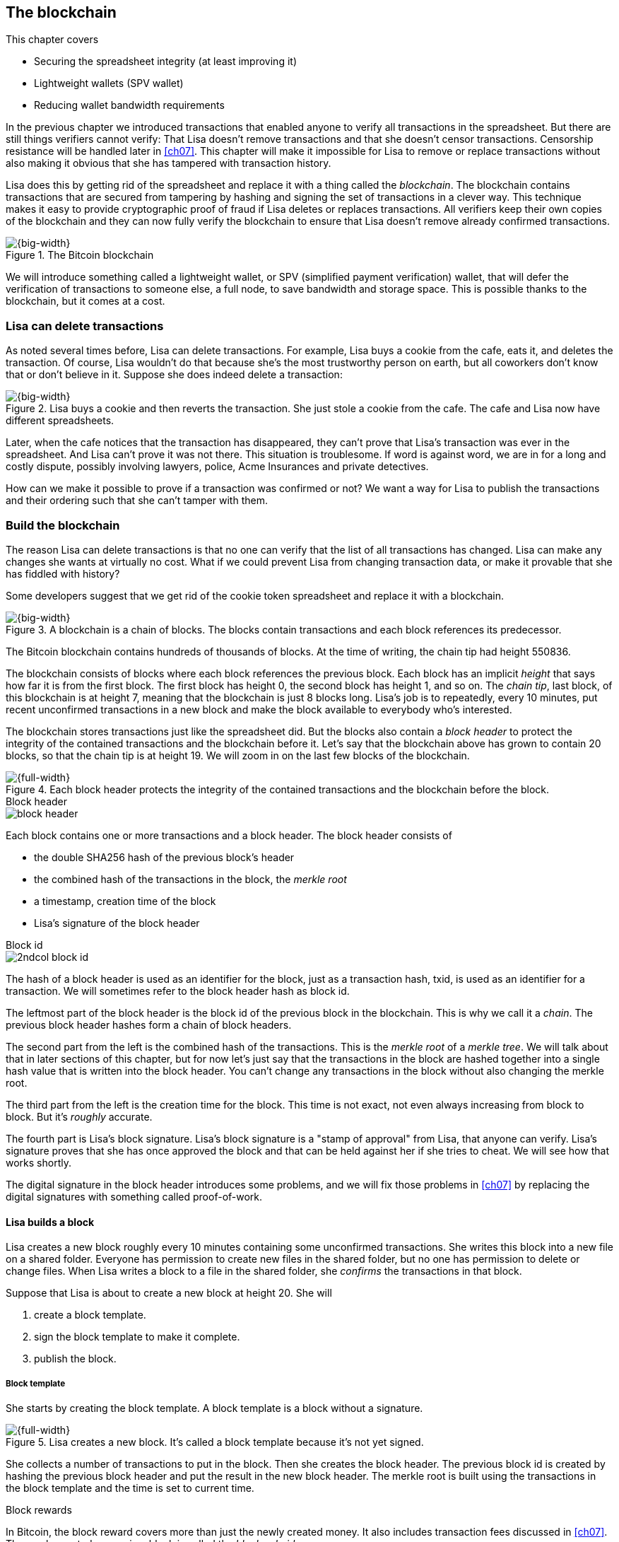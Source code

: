 [[ch06]]
== The blockchain
:imagedir: {baseimagedir}/ch06

This chapter covers

* Securing the spreadsheet integrity (at least improving it)
* Lightweight wallets (SPV wallet)
* Reducing wallet bandwidth requirements

In the previous chapter we introduced transactions that enabled anyone
to verify all transactions in the spreadsheet. But there are still
things verifiers cannot verify: That Lisa doesn't remove transactions
and that she doesn't censor transactions. Censorship resistance will
be handled later in <<ch07>>. This chapter will make it impossible
for Lisa to remove or replace transactions without also making it
obvious that she has tampered with transaction history.

Lisa does this by getting rid of the spreadsheet and replace it with a
thing called the _blockchain_. The blockchain contains transactions
that are secured from tampering by hashing and signing the set of
transactions in a clever way. This technique makes it easy to provide
cryptographic proof of fraud if Lisa deletes or replaces
transactions. All verifiers keep their own copies of the blockchain
and they can now fully verify the blockchain to ensure that Lisa
doesn't remove already confirmed transactions.

.The Bitcoin blockchain
image::{imagedir}/visual-toc-blockchain.svg[{big-width}]

We will introduce something called a lightweight wallet, or SPV
(simplified payment verification) wallet, that will defer the
verification of transactions to someone else, a full node, to save
bandwidth and storage space. This is possible thanks to the
blockchain, but it comes at a cost.

=== Lisa can delete transactions

As noted several times before, Lisa can delete transactions. For
example, Lisa buys a cookie from the cafe, eats it, and deletes the
transaction. Of course, Lisa wouldn't do that because she's the most
trustworthy person on earth, but all coworkers don't know that or
don't believe in it. Suppose she does indeed delete a transaction:

.Lisa buys a cookie and then reverts the transaction. She just stole a cookie from the cafe. The cafe and Lisa now have different spreadsheets.
image::{imagedir}/deleted-tx.svg[{big-width}]

Later, when the cafe notices that the transaction has disappeared,
they can't prove that Lisa's transaction was ever in the
spreadsheet. And Lisa can't prove it was not there. This situation is
troublesome. If word is against word, we are in for a long and costly
dispute, possibly involving lawyers, police, Acme Insurances and
private detectives.

How can we make it possible to prove if a transaction was confirmed or
not? We want a way for Lisa to publish the transactions and their
ordering such that she can't tamper with them.

=== Build the blockchain

The reason Lisa can delete transactions is that no one can verify that
the list of all transactions has changed. Lisa can make any changes
she wants at virtually no cost. What if we could prevent Lisa from
changing transaction data, or make it provable that she has fiddled
with history?

Some developers suggest that we get rid of the cookie token
spreadsheet and replace it with a blockchain.

.A blockchain is a chain of blocks. The blocks contain transactions and each block references its predecessor.
image::{imagedir}/blockchain-overview.svg[{big-width}]

[.inbitcoin]
****
[.movingtarget]

The Bitcoin blockchain contains hundreds of thousands of blocks. At
the time of writing, the chain tip had height 550836.
****

The blockchain consists of blocks where each block references the
previous block. Each block has an implicit _height_ that says how far
it is from the first block. The first block has height 0, the second
block has height 1, and so on. The _chain tip_, last block, of this
blockchain is at height 7, meaning that the blockchain is just 8
blocks long. Lisa's job is to repeatedly, every 10 minutes, put recent
unconfirmed transactions in a new block and make the block available
to everybody who's interested.

The blockchain stores transactions just like the spreadsheet did. But
the blocks also contain a _block header_ to protect the integrity of
the contained transactions and the blockchain before it. Let's say
that the blockchain above has grown to contain 20 blocks, so that the
chain tip is at height 19. We will zoom in on the last few blocks of
the blockchain.

.Each block header protects the integrity of the contained transactions and the blockchain before the block.
image::{imagedir}/blockchain.svg[{full-width}]

.Block header
****
image::{imagedir}/block-header.svg[]
****

Each block contains one or more transactions and a block header. The
block header consists of

* the double SHA256 hash of the previous block's header
* the combined hash of the transactions in the block, the _merkle root_
* a timestamp, creation time of the block
* Lisa's signature of the block header

.Block id
****
image::{imagedir}/2ndcol-block-id.svg[]
****

The hash of a block header is used as an identifier for the block, just as
a transaction hash, txid, is used as an identifier for a
transaction. We will sometimes refer to the block header hash as
block id.

The leftmost part of the block header is the block id of the previous
block in the blockchain. This is why we call it a _chain_. The
previous block header hashes form a chain of block headers.

The second part from the left is the combined hash of the
transactions. This is the _merkle root_ of a _merkle tree_. We will
talk about that in later sections of this chapter, but for now let's
just say that the transactions in the block are hashed together into a
single hash value that is written into the block header. You can't
change any transactions in the block without also changing the merkle
root.

The third part from the left is the creation time for the block. This
time is not exact, not even always increasing from block to block. But
it's _roughly_ accurate.

The fourth part is Lisa's block signature. Lisa's block signature is a
"stamp of approval" from Lisa, that anyone can verify. Lisa's
signature proves that she has once approved the block and that can be
held against her if she tries to cheat. We will see how that works
shortly.

The digital signature in the block header introduces some problems,
and we will fix those problems in <<ch07>> by replacing the digital
signatures with something called proof-of-work.

==== Lisa builds a block

Lisa creates a new block roughly every 10 minutes containing some
unconfirmed transactions. She writes this block into a new file on a
shared folder. Everyone has permission to create new files in the
shared folder, but no one has permission to delete or change
files. When Lisa writes a block to a file in the shared folder, she
_confirms_ the transactions in that block.

Suppose that Lisa is about to create a new block at height 20. She will

1. create a block template.
2. sign the block template to make it complete.
3. publish the block.

===== Block template

She starts by creating the block template. A block template is a block
without a signature.

.Lisa creates a new block. It's called a block template because it's not yet signed.
image::{imagedir}/block-template.svg[{full-width}]

She collects a number of transactions to put in the block. Then she
creates the block header. The previous block id is created by hashing
the previous block header and put the result in the new block
header. The merkle root is built using the transactions in the block
template and the time is set to current time.

[.inbitcoin]
.Block rewards
****
In Bitcoin, the block reward covers more than just the newly created
money. It also includes transaction fees discussed in <<ch07>>. The
newly created money in a block is called the _block subsidy_.
****

The first transaction in her block is a coinbase transaction. The
coinbase transactions of the blocks create 50 cookie tokens per block
instead of 7,200 cookie tokens as was the case in <<ch05>>. The idea
is that Lisa produces a new block every 10 minutes, which means that
the rewards of 7,200 CT per day are spread out over 144 blocks, since
there are 144 block in 24 hours, and 7200/144=50. We will talk more
about block rewards and the coinbase in <<ch07>>.

===== Sign the block

Before Lisa is finished with the block she must sign it using a
private key known only to Lisa.

.Lisa signs a block with her block signing private key. The public key is well known among the coworkers.
image::{imagedir}/lisa-signs-block.svg[{half-width}]

[.inbitcoin]
.Proof of work
****
Bitcoin blocks are not signed this way. They are "signed" with
proof-of-work described in <<ch07>>.
****

Lisa uses her private block-signing key to sign the block header. This
digital signature commits to

* the previous block id, which means that she commits to the whole
  blockchain before this new block.
* the merkle root, which means that she commits to all transaction in
  this new block.
* the timestamp

If anything in the blockchain before the new block or in the
transactions in this block changes, the block header contents will
have to change too, and consequently the signature will become
invalid.

****
image::{imagedir}/2ndcol-lisas-block-public-key.svg[]
****

The corresponding public key must be made publicly available to all
verifiers. It can be published on the company's intranet and on a
bulletin board at the main entrance. The signature is required because
only Lisa should be able to add blocks to the blockchain (for
now). For example, John, can create a block and write it to the shared
folder. But he will not be able to sign it correctly, because he
doesn't have Lisa's private key, so no one will accept John's block.

Using private keys to sign blocks is not always a good idea for two
reasons:

1. Lisa's private key can be stolen. If this happens the thief can
create valid blocks and write them to the shared folder. Then Lisa
will be blamed for all fraud the key thief does.

2. The sources containing Lisa's public key, for example the bulletin board
or the intranet, may be compromised and the public keys replaced by
the bad guy's public key. If this happens some verifiers will be
tricked into accepting blocks signed by another key than Lisa's block
signing key. The bad guy can fool some portion of the verifiers. A
coworker shouldn't trust just the note on the bulletin board, because
it is easy for someone to replace the note with another false
public key. Coworkers need to get the public key from different
sources, like the bulletin board, the intranet and ask fellow workers. A
single source is too easily manipulated by bad guys.

We will change the way we sign blocks in <<ch07>> from digital
signatures to proof-of-work.

===== Publish the block

When the block is signed, Lisa needs to make this block available to
verifiers. She uses the shared folder for that. She creates a new file
`block_20.dat` to save her new block in.

[.inbitcoin]
.Shared folder? Really?
****
Bitcoin does not use a shared folder. The shared folder is a
placeholder for Bitcoin's peer to peer network that we will learn
about in <<ch08>>.
****

.Lisa has signed her new block and saves it into a new file in the shared folder.
image::{imagedir}/block-files.svg[{big-width}]

The block is now published. Anyone who's interested can read this
block from the shared folder. Remember that no one can delete or alter
this file due to restrictive permissions on the shared folder. Not
even Lisa can change it. There is, however, a system administrator who
has full permission to do anything with the shared folder. We'll get
rid of him in <<ch08>> when we introduce the peer-to-peer network..

[[transaction-selection]]
===== Transaction selection

When Lisa builds her block, she picks _some_ transactions to include
in her block. She could select anything from zero transactions to all
unconfirmed transactions. The order of the transactions is not
important, as long as all transactions spend outputs already present
in the blockchain or in the block being built. For example, this
block is perfectly fine:

.Transactions must be ordered in "spending" order, otherwise there are no restrictions
image::{imagedir}/transaction-selection.svg[{half-width}]

All transactions in this block spend transactions already in the
blockchain, meaning they all reference transactions to the left of
themselves. However, the following block is invalid:

.Invalid block because a transaction spends an output that "doesn't yet exist"
image::{imagedir}/transaction-selection-invalid.svg[{half-width}]

It is invalid because a transaction spends a transaction that's placed
_after_, to the right of, the spending transaction.

==== How does this protect us from deletes?

Suppose that Lisa wants to eat a cookie without paying for it. She
creates a transaction and puts it in the block she's currently working
on, block height 21. She creates the block header, signs it and writes the block to a new file, `block_21.dat`, on the shared folder.

.Lisa creates a block containing her payment for a cookie.
image::{imagedir}/lisa-tries-to-fool-cafe.svg[{full-width}]

The cafe watches the shared folder for incoming blocks. When Lisa
writes the block file into the shared folder, the cafe will download
the block and verify it. To verify a block involves verifying that

* the block header signature is valid. The signature is verified using
  Lisa's public key obtained from the bulletin board or intranet.
* the previous block exists. It's the header of block 20 in this case.
* all transactions in the block are valid. The same verification as in
  <<ch05>> is used, by using a private UTXO set.
* the combined hash of all transactions matches the merkle root in the
  block header.
* the timestamp is within reasonable limits.

Lisa has paid for a cookie and the cafe have downloaded the block that
contains Lisa's transaction and verified it. They give Lisa the cookie
and she eats it.

Can Lisa undo this payment without being proven a fraud? Her only
option is to make another, changed version of block 21, that doesn't
include her transaction and write this new block to the shared folder
as `block_21b.dat`.

.Lisa creates an alternative block at height 21 that doesn't contain her transaction.
image::{imagedir}/change-block.svg[{big-width}]

The new version is like the old version but without Lisa's
transaction. Because she tampers with the transactions in the block,
she has to update the merkle root in the header with a merkle root
that matches the new set of transactions in the block. When the header
is changed, the signature is no longer valid and the header needs to
be re-signed. To make the changed block available to verifiers, she
needs to replace the file `block_21.dat` on the shared folder with the new
fraudulent block file.

The cafe has already downloaded the first version of block 21. When
Lisa adds the new block file, the cafe will discover that there's
another version of the block in the shared folder.

.The cafe sees two versions of block 21. One with Lisa's transaction and one without.
image::{imagedir}/different-block-version.svg[{big-width}]

Now the cafe sees two different blocks at height 21, one that contains
the payment of 10 CT to the cafe and one that doesn't. Both blocks are
equally valid and none of the blocks are more "accurate" than the
other from a verification perspective. But the good thing is that the
cafe can prove that Lisa is playing dirty tricks because Lisa has
created two different, _signed_, versions of the block. The signatures
proves that Lisa cheated, and we no longer have a word against word
situation. Lisa would get fired or at least get removed from her
powerful position as a transaction processor.

What if there were other blocks after block 21 when Lisa cheated?
Suppose that block 22 and 23 were already created when Lisa decided
that she wanted to delete her transaction.

.Lisa needs to create alternative versions of the block containing her transaction and all subsequent blocks.
image::{imagedir}/replace-many-blocks.svg[{full-width}]

****
image::{imagedir}/2ndcol-replace-many-blocks.svg[]
****

Now she needs to make three alternative blocks: 21, 22 and 23. They
must all be replaced by valid blocks.

[role="important"]
Changing anything in a block makes that block and all
subsequent blocks invalid.

This is because each block header contains a pointer to the previous
block, the previous block id, which will change if the previous block
changes. Three new alternative block files must be created in the
shared folder. Lisa would get caught in the same way as above.

==== Why use a blockchain at all?

The blockchain is a very complicated way to sign a bunch of
transactions. Wouldn't it be much simpler if Lisa just signs all
transactions ever made in one big chunk every 10 minutes? That would
accomplish the same goal. There are a number of problems with that
approach:

* As the number of transactions grows, the time it takes for Lisa to
  sign the whole set of transactions will increase
* The same goes for verifiers, the time it takes to verify a signature
  increases with the total number of transactions.
* It's hard for verifiers to know what's new since last
  signature. That information is valuable when maintaining the
  UTXO set.

[role="important"]
By using the blockchain, Lisa only has to sign the most
recent block of transactions while still, indirectly via the previous
block id pointer, signing all historic transactions:

.Each block signs all transactions ever made thanks to the previous block id field of the headers.
image::{imagedir}/reincorcing-previous-block-signatures.svg[{full-width}]

Each block's signature reinforces the signatures of the previous
blocks. This will become very important when we replace the signatures
with proof-of-work in the next chapter.

The verifiers can also easily see what's new since last block and
update their UTXO sets accordingly. The new transactions are right
there in the block.

The blockchain also provides some nice extra features that we will
discuss further on, for example the merkle tree.

[[lightweight-wallets]]
=== Lightweight wallets

Coworkers that want to verify the blockchain to make sure that they
have valid financial information use software that downloads the whole
blockchain and keeps a UTXO set up to date at all times. This software
needs to run nearly all the time to stay up to date with newly
produced blocks. We call this running software a _full node_. A full
node knows about all transactions since block 0, the _genesis
block_. The company and the cafe are typical users of full nodes. They
don't have to trust someone else with providing them with financial
information. They get their financial information directly from the
blockchain. Anyone is free to run this software as they please.

[.gbinfo]
.Alternative names
****
A lightweight wallet is sometimes referred to as an SPV client or an
SPV wallet. SPV means Simplified Payment Verification.
****

In <<ch04>> we introduced a mobile app that coworkers can use to
manage their private keys, as well as send and receive money. The
wallet app has now been adapted to the new blockchain system.

Since most wallet users are on a mobile data plan, they don't want to
waste bandwidth on downloading all, for them uninteresting, block
data. The overwhelming majority of the blocks will not contain any
transactions concerning them, so downloading them would only make
their phones run out of data traffic but not provide useful
information to them.

The developers of the full node and the wallet developers cooperate to
let wallets connect to full nodes over the internet and get relevant
block data from the full nodes in a way that doesn't require huge
amounts of data traffic. Wallets are allowed to connect to any full
node and ask for the data they need.

Suppose that John wants to receive notifications from a full node only
on transactions concerning his own wallet, that contains two
addresses, @~a~ and @~b~. He can make a network connection to any of
the full nodes, for example the cafe's. Then the wallet and the full
node start talking:

.Information exchange between a lightweight wallet and a full node. The full node sends all block headers and a fraction of the transactions to the wallet.
image::{imagedir}/spv-node-exchange.svg[{big-width}]

How this connection is made and how they actually send
information between each other will be described more thoroughly in
<<ch08>>. We only provide a high level glimpse here.

[.inbitcoin]
.BIP37
****
This process is described in full detail in BIP37, found at <<web-bips>>.
****

1. John's wallet asks the full node for all block headers since the wallet's
last known block header and all transactions concerning John's addresses.

2. The cafe's full node sends all requested block headers to the
wallet and at least all transactions concerning John's addresses.

In step 1, the wallet does not send the exact list of addresses in
John's wallet. That would harm John's privacy, because the cafe would
then know that all Johns addresses belong together and sell that
information to Acme Insurances. Not nice. John's wallet instead sends
a filter to the full node. This filter is called a _bloom filter_. It
is used by the full node to determine whether to send a transaction to
the wallet or not. The filter will tell the full node to send all
transactions concerning @~a~ and @~b~, but it will also tell the full
node to send transactions that are not relevant to John's wallet to
obfuscate what addresses actually belongs to the wallet. While bloom
filters don't have much to do with the blockchain, we still dedicate a
subsection to bloom filters here because they are used heavily by
lightweight wallets.

In step 2, transactions are sent to John's wallet as well as block
headers, but the complete blocks are not sent (to save network
traffic). John's wallet can't use just a transaction and the header to
verify that the transaction is actually in the block. Something more
is required, a _partial merkle tree_ that proves that one or more
transactions are included in the block.

The above two steps were performed as a synchronizing phase just after
the wallet connected to the cafe's full node. After this, as Lisa
creates new blocks and the cafe's full node picks them up, the
corresponding block headers are sent to the wallet together with all
transactions concerning John's addresses in about the same way as
above.

This section will discuss bloom filters. Merkle trees are explained in
<<merkle-trees>>.

[[bloom-filters-obfuscate-addresses]]
==== Bloom filters, obfuscate addresses

John's wallet contains two addresses: @~a~ and @~b~, but John doesn't
want to reveal to anyone that @~a~ and @~b~ belongs to the same
wallet. He has good reasons to be weary, because he has heard rumors
that Acme Insurances pays good money for such information in order to
"adjust" the premiums, based on peoples cookie eating habits.

===== Create the bloom filter

To obfuscate what addresses belong together, his wallet will create a
bloom filter to send to the full node:

.The client sends a bloom filter to the full node to obfuscate what addresses belongs to the wallet.
image::{imagedir}/spv-node-send-bloom-filter.svg[{big-width}]

The bloom filter is a sequence of _bits_. A bit can have the value 0
or the value 1. John's bloom filter happens to be 8 bits long. Let's
see how it was created.

.The lightweight wallet creates a bloom filter to send to the full node. Each address in the wallet is added to the bloom filter.
image::{imagedir}/create-bloom-filter.svg[{full-width}]

[.inbitcoin]
****
The number of hash functions can be anything, as well as the size of
the bloom filter. This example uses three hash functions and eight bits.
****

The wallet creates the sequence of bits (the bloom filter) and
initializes them with zeroes all over. Then it will _add_ all John's
public key hashes to the bloom filter, starting with @~a~.

It runs @~a~, PKH~a~ really, through the first of the three hash
functions. That hash function results in the value `2`. This value is
the index of a bit in the bloom filter. The bit at index 2 (the third
from the left) is then set to `1`. Then @~a~ is run trough the second
hash function that outputs `0`, and the corresponding bit (the first
from the left) is set to `1`. Finally the third hash function outputs
`6` and the bit at index 6 (7th from the left) is set to `1`.

Next up is @~b~. It is handled in the exact same way. The three hash
functions outputs `5`, `0` and `3`. Those three bits are all set
to 1. Note that bit 0 was already set by @~a~, so that bit is not
modified.

The bloom filter is finished and ready to be sent to the full node.

===== Use the bloom filter

The full node receives the bloom filter from the wallet and wants to
use it to filter transactions to send to the wallet.

Suppose that Lisa just published a new block to the shared folder and
the full node has verified the block. The full node now wants to send
the block header of the new block and all relevant transactions in it
to the wallet. How would the full node use the bloom filter to
determine what transactions to send?

The block contains 3 transactions, Tx~1~, Tx~2~ and Tx~3~:

.The block to send contains three transactions of which only one actually concerns John.
image::{imagedir}/bloom-filter-transactions.svg[{full-width}]

Tx~1~ and Tx~3~ have nothing to do with John's addresses, but Tx~2~ is
a payment to John's address @~b~. Now let's have a look at how the
full node uses the bloom filter.

.The full node uses the information in each transaction to determine if the transaction is "interesting" to the wallet.
image::{imagedir}/use-bloom-filter.svg[{full-width}]

For each output in a transaction the node tests whether any public key
hash matches the filter. It starts with Tx~1~. Tx~1~ has a single
output to PKH~V~. To test whether PKH~V~ matches the filter, it runs
PKH~V~ through the exact same three hash functions as John's wallet
did when the filter was created. The hash functions output the indexes
`5`, `1` and `0`. The bits at index `5` and `0` are both `1`, but the
bit at index `1` is `0`. A zero bit means that PKH~V~ is definitely
not interesting to John's wallet. If John's wallet was interested in
PKH~V~, it would have added it to the filter, thus setting bit `1` to
`1`. Since PKH~V~ was the only public key hash in Tx~1~, it means that
John's wallet is not interested in this transaction.

Next transaction is Tx~2~. It contains two public key hashes: PKH~b~
and PKH~X~. It begins with PKH~b~. Running this PKH through the hash
functions gives the indexes `5`, `0` and `3`. All those three bits
have the value `1`. This means that the node cannot say for sure if
the transaction is interesting to the wallet, but it cannot say that
it's definitely not interesting. There is no point in testing any
further public key hashes in this transaction because we have already
determined that it might be interesting. The node decides that Tx~2~
should be sent to the wallet.

The last transaction has two outputs to PKH~Y~ and PKH~Z~. It starts
with PKH~Y~. That happens to point at `2`, `7` and `4`. Both bits `4`
and `7` are `0`, which means that PKH~Y~ is definitely not interesting
to the wallet. Let's continue with the next, PKH~Z~. This results in
bits `2`, `3` and `0`. All three bits have the value `1`. This, again,
means that Tx~3~ _might_ be interesting to the wallet, so the node
will send that transaction too. John's wallet doesn't actually contain
PKH~Z~, but the purpose of the bloom filter is to match more than
needed to preserve some degree of privacy. We call this a _false
positive_ match.

The result of this is that the node will send Tx~2~ and Tx~3~ to the
wallet. How the transactions are sent is a totally different story,
described in <<merkle-trees>>.

WARNING: Feel free to skip this part and jump to <<periscope>>.

The above is a simplification of what really happens. We only tested
public key hashes of the transaction outputs above, which would
capture all transactions that pays cookie tokens _to any of John's
addresses_. But what about transactions that are spending _from John's
addresses_? One could argue that the full node doesn't need to send
those transactions to the wallet, because the wallet already knows
about them, since it created them in the first place. But
unfortunately, we do need to send those transactions too for two
reasons:

* It might not be this wallet app that created the transaction. John
  can have multiple wallet apps that generate addresses from the same
  seed. For example, do you remember in <<ch04>> how a wallet can be
  restored from a mnemonic sentence? That sentence can be used by
  multiple wallet apps at the same time. John might want to make a
  payment from one of the wallet apps and be notified of the payment
  in the other wallet app, so that John can monitor the total balance
  in that app.

* John wants to be notified when the transaction is confirmed. The
  wallet app may already have the transaction, but it is still marked
  as _unconfirmed_ in the app. John wants to know when the transaction
  has been included in a block, so he needs the node to send him this
  transaction when it's in a block.

What really _is_ tested by the node are the following items:

.Several things in a transaction are tested through the bloom filter to determine if the transaction is possibly interesting 
image::{imagedir}/bloom-filter-what-to-test.svg[{half-width}]

The node will test

* the txid of the transaction
* all transaction output (TXO) references in the inputs
* all data items in signature scripts
* all data items of the outputs

So for John's wallet to be notified of spends it needs to add either
all its public keys to the bloom filter or all its unspent transaction
output references.

===== Throttle privacy and data traffic

****
image::{imagedir}/2ndcol-bloom-filter-tradeoff.svg[]
****

The purpose of the bloom filter is to enhance privacy for the
user. The level of privacy can be controlled by tuning the ratio
between the number of `1`s in the bloom filter and the bloom filter
size. The more `1`s in the bloom filter in relation to the bloom
filter size, the more false positives. More false positives means that
the full node will send more unrelated transactions to the
wallet. More unrelated transactions means more wasted data traffic,
but also improves privacy.

Let's do some back-of-the-envelope calculations.

The bloom filter in the example above has 8 bits of which 5 are
ones. A single hash function's output has the probability 5/8 to hit
a 1. For a single test, the probability that all three hash functions
hit a `1` is then (5/8)^3^. The probability that a single test is
negative, at least one of the three hash functions point to a `0`, is
then 1-(5/8)^3^. The full node will perform several tests on each
transaction, typically 9 for a transaction with two inputs and two
outputs. Let's check against the list of tests performed by the full
node:

* the txid of the transaction (1)
* all transaction output (TXO) references in the inputs (2)
* all data items in signature scripts (public key and signature x 2 = 4)
* all data items of the outputs (2)

The probability that all 9 tests are negative is (1-(5/8)^3^)^9^≈
0.08. This means that almost all, 92/100, transactions will be sent to
the wallet. This shows that having only 3 zeroes of eight bits in the
bloom filter will not help reduce the data very much, but it protects
your privacy better.

To get less false positives, John's wallet must use a larger bloom
filter. so that the ratio (number of ones / bloom filter size)
decreases.

Let's define some symbols:

 t = the number of tests performed on a transaction (9)
 p = the probability of transaction being deemed uninteresting
 r = the ratio of number of `1`s / bloom filter size

We can generalize the calculation above:

[stem] 
++++
(1-r^3)^t=p \Rightarrow 1-r^3=p^{\frac{1}{t}} \Rightarrow r^3=1-p^{\frac{1}{t}} \\
\Rightarrow r=\sqrt[3]{1-p^{\frac{1}{t}}}
++++

Let's say that we only want to get of 1/10 of all transactions (given that all
transactions are like the transaction above with 2 inputs and 2
outputs). How big do we have to make the bloom filter?

[stem]
++++
t = 9, p = \frac{9}{10} \\
r = \sqrt[3]{1-p^{\frac{1}{t}}}
  = \sqrt[3]{1-(\frac{9}{10})^{\frac{1}{9}}} ≈ 0.23
++++

[.inbitcoin]
****
The bloom filter size must be a multiple of 8 bits, so 26 bits is not
allowed. We can round upwards to 32 bits.
****

This means that the bloom filter should be about 6/0.23 ≈ 26 bits in
order to get only 1/10 of all transactions. Remember that these are
very rough calculations based on somewhat false assumptions regarding
the characteristics of transactions. We also don't take into account
that the number of ones in our example is not strictly 6, but can be
anywhere from 3 to 6 since both John's addresses could have generated
the same set of indexes. But it should help you get an idea on how big
a bloom filter must be.

===== Problems with bloom filters

Bloom filters have been broadly used by many lightweight wallets, but
there are issues with them:

Privacy issues:: A node that receives bloom filters from a lightweight
client can, with pretty high precision, determine what addresses
belong to a wallet. The more bloom filters collected, the higher the
accuracy. Please see <<web-bloom-filter-privacy>> for exact
details.

Performance issues:: When a full node first receives a bloom filter
from a lightweight client, the node needs to scan the whole blockchain
for matching transactions. This scanning is very processing and disk
intensive and can take several minutes, depending on the hardware of
the full node. This can be used maliciously to attack full nodes so
that they become unresponsive, a so called DoS-attack (Denial of
Service attack).

New BIPs, BIP157 and BIP158, have been proposed that aim to solve
these issues, but they have not been widely implemented and
tested yet. The general idea is to reverse the process so that a full
node sends a filter to the lightweight wallet for each block. This
filter contains information about what addresses are affected by the
block. The lightweight client checks if its addresses match the
filter, and if so downloads the whole block. The block can be
downloaded from any source, not just the full node that sent the
filter.

[[periscope]]
=== Where were we?

****
image::{commonimagedir}/periscope.gif[]
****

For your orientation, this is part of what we sketched out in
<<wallet-connection>> of <<ch01>>, where Bob's wallet was notified of
Alice's payment to Bob:

.A Bitcoin wallet gets notified of an incoming payment by a full node.
image::{imagedir}/periscope-lightweight-wallet.svg[{big-width}]

In our example in this chapter, John has sent a bloom filter to the
cafe's full node to only receive information concerning him. The full
node has received a block that contains two transactions that are
interesting to John, at least according to John's bloom filter.

Next thing that will happen is that the header of the new block and
the potentially interesting transactions will be sent to John's
wallet.

[id=merkle-trees]
=== Merkle trees

Now that the full node has determined what transactions to send to the
wallet it needs to send the new block header and all transactions that
John's wallet might be interested in.

.The full node feeds the lightweight wallet with the block header and potentially relevant transactions
image::{imagedir}/spv-node-receive-merkle-block.svg[{big-width}]

From the block above, it has determined that transactions Tx~2~ and
Tx~3~ need to be sent to the wallet. If the node sends only the header
and the two transactions, then John's wallet will not be able to
verify that the transactions actually belong to the block. The merkle
root depends on three transactions, Tx~1~, Tx~2~ and Tx~3~, but the
wallet only gets Tx~2~ and Tx~3~ from the full node. The wallet cannot
recreate the merkle root in the block header. It needs more
information to verify that the transactions are included in the block.

Remember that we want to save data traffic, so simply sending all
transactions in the block is not good enough.

==== Create the merkle root

It's time to reveal how Lisa created the merkle root. Suppose that
Lisa needs to create the block header above. She needs to calculate
the combined hash of all transactions that we call the merkle
root. The merkle root is calculated by creating a hierarchy of
cryptographic hashes, a _merkle tree_.

.Lisa creates a merkle root from the transactions in a block.
image::{imagedir}/merkle-tree.svg[{big-width}]

The transactions are ordered in the same order as in the block. If the
number of items is odd, the last item is duplicated and added
last. This extra item is not added to the block, it's only duplicated
temporarily for the merkle tree calculation.

Each item (transaction in this case) is hashed with double
SHA256. This results in four hash values, of 256 bits each.

The hash values are pair-wise _concatenated_, meaning that two hashes
are merged by appending the second hash after the first hash. For
example `abc` concatenated with `def` becomes `abcdef`.

The four hash values have now become two concatenated values. Since
two is an even number, we don't add any extra item at the end. The two
concatenated values are each hashed separately resulting in two 256
bit hashes.

These two hash values are concatenated into a single 512 bit
value. This value is hashed, witch results in the 256 bit merkle
root. This merkle root is written into the block header.

If any transaction is added, deleted or changed, the merkle root has
to be recalculated.

.A change in the transactions will cause a change in the merkle root, making the signature invalid.
image::{imagedir}/mekle-tree-change.svg[{half-width}]

This is nice, because when Lisa signs the block header, we know that
if someone tampers with the transactions in it, the signature becomes
invalid.

[[create-proof]]
==== Prove that a transaction is in a block

The full node wants to send Tx~2~ and Tx~3~ to John's wallet, because
it thinks those transactions might be interesting to John's wallet.

The full node wants to prove to the wallet that both Tx~2~ and Tx~3~
are included in the block. But let's begin with proving only a single
transaction, Tx~2~. We will do a bigger, more complex example later in
this chapter.

How can the full node provide a proof to the wallet that Tx~2~ is
included in the block? It can do so by providing a _partial merkle
tree_ that connects Tx~2~ to the merkle root in the block header. The
general idea is to send the bare minimum to the lightweight wallet but
enough to verify that Tx~2~ is in the block. In our example the the
node will send the following stuff to the lightweight wallet:

.The bare minimum to prove Tx~2~ is in the block. The full node sends this to the wallet.
image::{imagedir}/partial-merkle-tree-overview-create.svg[{half-width}]

The lightweight wallet will then use that information to verify that
Tx~2~ is in the block by calculating the intermediary hashes towards
the root:

.The lightweight wallet verifies that Tx~2~ is in the block by reconstructing the merkle root.
image::{imagedir}/partial-merkle-tree-overview-verify.svg[{half-width}]

The hash functions have been taken out of the diagram to make it
easier to read. The wallet can now be certain that Tx~2~ is in the
block.

==== How it actually works

[WARNING]

The following describes in detail how a partial merkle tree is created
and how it is verified. You can skip this part and jump to
<<security-of-lightweight-wallets>>.

===== Create the partial merkle tree

The partial merkle tree is a pruned version of the full merkle
tree with only the necessary parts needed prove that Tx~2~ is part of
the tree. The full nodes sends three things to the wallet:

1. The block header
2. The partial merkle tree
3. Tx~2~

Let's construct the partial merkle tree. The full node knows the
number of transactions in the block and therefore it knows the shape
of the merkle tree. To construct the partial merkle tree, the full
node examines the hashes in the merkle tree, starting in the merkle
root and moves downwards in the tree, left branch first.

.The full node constructs a partial merkle tree that connects Tx~2~ to the merkle root in the block header.
image::{imagedir}/partial-merkle-tree.svg[{full-width}]

The partial merkle tree consists of

* a number indicating the total number of transactions in the block
* a list of flags
* a list of hashes

At each step we do two things with the current hash:

* Add the flag to the list of flags. ✘ means that there's nothing
interesting in the branch of this hash. ✔ means that this branch
contains an interesting transaction.
* If the flag is ✘, or if this hash is an interesting txid, add the
  hash to the list of hashes.

The steps are outlined in the following table.

[%autowidth,cols="5",options="header"]
|===
| Step| Commits to interesting txid? | List of flags
| is flag ✘ or is hash an interesting txid?| List of hashes

| 1 | yes | ✔     | no  | -
| 2 | yes | ✔✔    | no  | -
| 3 | no  | ✔✔✘   | yes | 3
| 4 | yes | ✔✔✘✔  | yes | 3 4
| 5 | no  | ✔✔✘✔✘ | yes | 3 4 5
|===

This ordering of the steps is called _depth first_, meaning that we
always move downwards in the tree as far as we can before moving
sideways. But we will not go down in branches of the tree that do not
contain any interesting transactions. This is noted in the list of
flags as ✘. We stop at ✘ because we don't want to send unnecessary
data to the wallet, hence the term _partial_ merkle tree.

Now that the full node has created this partial merkle tree, the node
will send the block header and the partial merkle tree to the wallet,
and follow that by sending the actual transaction Tx~2~. The block
header together with the partial merkle tree is often referred to as a
_merkle proof_.

===== Verify the partial merkle tree

The wallet has received a block header, a partial merkle tree and the
transaction Tx~2~ from the full node. That's all the wallet needs in
order to verify that Tx~2~ is indeed included in the block. The goal
is to verify that there is a way to "connect" Tx~2~ to the merkle root
in the block header. It starts with verifying the partial merkle tree:

.The wallet verifies the partial merkle tree
image::{imagedir}/verify-partial-merkle-tree.svg[{full-width}]

Use the number of transactions (3) received from the full node to
build the structure of the merkle tree. The wallet knows how a merkle
tree with three transactions look.

Use the list of flags and the list of hashes to attach hashes to the
merkle tree in depth-first order:

[%autowidth,cols="2*,>,2*,>",options="header"]
|===
| Step| next flag from list | Remaining list of flags |
is flag ✘ or are we at lowest level?| attach hash | List of hashes

| 1 | ✔ | ✔✘✔✘ | no  | - | 3 4 5
| 2 | ✔ | ✘✔✘  | no  | - | 3 4 5
| 3 | ✘ | ✔✘   | yes | 3 | 4 5
| 4 | ✔ | ✘    | yes | 4 | 5
| 5 | ✘ |      | yes | 5 |
|===

The wallet has now attached enough hashes (3, 4 and 5) to the merkle
tree in order to "fill in the blanks" upwards towards the partial
merkle tree root. First, the hash of step 2 is calculated from 3 and
4, then the root is calculated from 2 and 5.

Compare the calculated merkle root with the merkle root in the block
header, the actual merkle root, and verify that they are the
same. Also check that the hash of Tx~2~ is among the list of hashes
received from the full node.

.The wallet checks that the merkle roots match and that Tx~2~ is included in the list of hashes. If so, Tx~2~ is proven to belong to the block.
image::{imagedir}/check-tx2-connects-to-merkle-root.svg[{big-width}]

If the transaction turns out to match one of the hashes in the partial
merkle tree and if the partial merkle tree root matches the merkle
root in the block header, the full node has proven that Tx~2~ is part
of the block.

But the full node wanted to send two transactions from this block, how
would the merkle proof look with two transactions? Do we send multiple
merkle proofs? No, we will leave this as an exercise at the end of
this chapter.

[[bigger-trees]]
===== Handle thousands of transactions in a block

The block in the example above contained only three transactions. We
didn't save much space sending the header, the partial merkle tree and
Tx~2~. We could almost just as well send the block header and all
three transactions as is. That would be much simpler. But the gains
with merkle proofs become more apparent when the number of
transactions in a block increases.

Suppose that the full node just verified a block containing 12
transactions. It has determined, by testing all transactions against
the wallet's bloom filter, that two of the transactions are
potentially interesting to the wallet. This is how it would look:

.Constructing a partial merkle tree from 12 transactions and two interesting transactions.
image::{imagedir}/bigger-partial-merkle-tree.svg[{full-width}]

The full node only has to send the block header, the number "12", 14
flags, 7 hashes, and the two interesting transactions. This sums to
about 800 bytes. This far less data than sending the block header and
all 12 transactions, which would be about 3,000 bytes.

Let's check some rough numbers on how the merkle proof compare in size
to the full block as the number of transactions (tx is short for
transaction) grows.

[%autowidth,options="header",cols=">,>,>,>"]
.Size of merkle proofs compared to the block size for different block sizes
|===
| Number of tx in block | Length of list of hashes | Block size [bytes] |
  Size of merkle proof [bytes]

| 1       | 1  | 330      | 362
| 10      | 5  | 2,580     | 490
| 100     | 8  | 25,080    | 586
| 1,000   | 11 | 250,080   | 682
| 10,000  | 15 | 2,500,080  | 810
| 100,000 | 18 | 25,000,080 | 906
|===

[.inbitcoin]
.80 byte header
****
Bitcoin's block header is always 80 bytes. The cookie token block
headers are slightly bigger, because of the signature. In the next
chapter we will fix our block header to match Bitcoin's more closely,
and in ch11 we will talk about the version that's also in the block
header.
****

The table assumes that all transactions are 250 bytes and we only want
to prove a single transaction. The block size is calculated as 80
bytes block header plus number of transactions times 250. The merkle
proof is calculated as 80 bytes block header plus length of list of
hashes times 32 plus 250 bytes for the transaction. We ignore the
flags and "number of transactions" as they are negligible. The
transaction is actually not part of the merkle proof as the table
suggest, but we include it here because we want to compare the amounts
of data we need to transfer from the full node to the wallet.

The merkle proofs don't grow as fast as the total block size, because
the merkle proof grows _logarithmically_ with the number of
transactions, while the block size grows _linearly_ with the number of
transactions. When the block _doubles_ in size, the merkle proof size
roughly increases _by a constant term_ of 32 bytes.

[[security-of-lightweight-wallets]]
=== Security of lightweight wallets

Lightweight wallets seem like a nice touch to the cookie token
system. It certainly is, but users of lightweight wallets should be
aware of what they are missing out on compared to the full nodes.

Full nodes verify the full history of the blockchain and know for sure
that the money a transaction spends really exists and that the
signatures are valid.

A lightweight wallet knows the whole chain of block headers. It will
verify that each block header is correctly signed by Lisa. When the
wallet receives a transaction and a merkle proof, it can check that the
transaction is contained in the block and that Lisa signed that
block. But there are a lot of things it cannot verify. For example:

* that the Script programs in the transaction all return "OK", this
  usually means verifying the signatures of all inputs.
* that the spent outputs are not already spent.
* that it receives all relevant transactions.

The lightweight wallet also doesn't know what rules the full node is
following. The full node may have adopted a rule that pays double the
reward to Lisa. A typical full node would consider any block that pays
too much to Lisa as invalid, because that's not a rule he signed up
for, and drop the block.

[role="important"]
The lightweight wallet needs to trust the full node to verify those
things on behalf of the wallet and that the full node is following the
rules that the wallet expects it to follow.

The full node can hide relevant transactions to the wallet. This means
that the wallet will not be notified about some incoming or outgoing
transactions.

A lightweight wallet gives the responsibility of verification to the
full node it is connected to. Suppose that Lisa produces an invalid
block, for example a block that contains a transaction that spends an
output that doesn't exist. When the full node receives this block it
should verify the block and drop it, because it is invalid. But there
might be occasions when the full node, deliberately or accidentally,
doesn't detect the error. Perhaps the cafe is in cahoots with Lisa to
fool John, who knows? The cafe and Lisa can, at least temporarily,
make John believe that he has received money that he didn't receive.

There are at least two measures John can take to reduce the risk of
being fooled by a full node:

* Connect to multiple full nodes simultaneously. All full nodes that
  John's wallet is connected to must take active part in the
  conspiracy in order to fool John. Most lightweight wallets in
  Bitcoin do this automatically.

.John's wallet is connected to multiple full nodes. Hopefully they don't all collude to fool John.
image::{imagedir}/connect-multiple-nodes.svg[{half-width}]

[.inbitcoin]
.Trusted node
****
Many Bitcoin wallets support connecting to a trusted node. Ask the
development team of your wallet software if unsure.
****

* Connect to a _trusted node_. A trusted node is a full node that John
  runs himself on a computer somewhere that he controls. This way,
  John can use a lightweight wallet on his mobile phone to save data
  traffic while still being sure that he receives correct information
  from his full node.

.John has setup a trusted node that his lightweight wallet connects to.
image::{imagedir}/trusted-node.svg[{half-width}]

The last option is very useful if John is concerned that some full
nodes may adopt rule changes that he doesn't agree with. The only way
to be absolutely sure that you follow the rules you think is to run
your own full node.

=== Summary

This chapter has described the blockchain and how it enables full nodes
to prove if Lisa tries to delete or change transactions. The
blockchain is a sequence of blocks that are interconnected through
cryptographic hashes

.The blockchain connects the blocks by the previous block id value in the block headers. The merkle root commits to the transactions in the block.
image::{imagedir}/summary-blockchain.svg[{big-width}]

The merkle root in the block header is the combined hash of all
contained transactions. This hash is created by hashing transactions
in a merkle tree structure. Transaction hashes are concatenated
pair-wise and the result is hashed to get one level closer to the
root.

.Transactions are hashed in a tree structure, merkle tree. The merkle root goes in the block header.
image::{imagedir}/summary-merkle-tree.svg[{half-width}]

A full node can prove to a lightweight wallet that a transaction is in
a block by sending a merkle proof to the wallet. The merkle proof
consists of the block header and a partial merkle tree. The merkle
proof grows logarithmically with the number of transactions in the
block.

.A merkle proof is sent to the wallet who verifies that a certain transaction is in the block.
image::{imagedir}/summary-merkle-proof.svg[{big-width}]

For privacy reasons, wallets don't want just the transactions they are
actually interested in. To obfuscate what addresses actually belongs
to the wallet, it "subscribes" to more transactions than the ones that
are actually interesting using bloom filters. It creates a bloom
filter and sends it to the full node.

.A wallet creates a bloom filter and sends it to a full node. The full node uses the bloom filter to determine which transactions to send.
image::{imagedir}/summary-bloom-filter.svg[{half-width}]

The full node tests various stuff from the transactions, for example
public key hashes in outputs, using the three hash functions. If any
such item hashes to indexes all containing `1`, then it will send the
transaction. If not, it will not send the transaction.

This chapter has solved the issue with deleted and/or changed
transactions. Lisa can't change the contents of the blockchain without
being proven a fraud.

Lisa can still censor transactions. She can refuse to confirm
transactions being sent to her. She has ultimate power over what goes
into the blockchain and what doesn't. In <<ch07>> we will make it much
harder for a single actor like Lisa to make such decisions.

==== System changes

We have introduced the blockchain, that replaces the spreadsheet on
Lisa's computer. This chapter has also introduced a new concept
specifically for the cookie token system: The shared folder. This
folder will be replaced by a peer-to-peer network in <<ch08>>.

[%autowidth]
.The spreadsheet is replaced by the Blockchain. We also introduce the shared folder that acts as a placeholder for the Bitcoin network.
|===
| Cookie Tokens | Bitcoin | Covered in

| 1 cookie token | 1 bitcoin | <<ch02>>
| *[.line-through]#The spreadsheet#* | *[.line-through]#The blockchain#* | *[.line-through]#<<ch06>>#*
| Lisa | A miner | <<ch07>>
| *Block signature* | *Proof of work* | *<<ch07>>*
| *The shared folder* | *The Bitcoin network* | *<<ch08>>*
|===

We will get rid of the shared folder in <<ch08>> and replace it with a
peer to peer network of full nodes.
 
This blockchain is very close to how Bitcoin's blockchain works, but
with an important difference. The blocks are signed by Lisa using
digital signatures whereas in Bitcoin they are signed using proof of
work.

It's time again to release a new version of the cookie token
system. Just look at those fancy new features:

[%autowidth,options="header"]
.Release notes, cookie tokens 6.0
|===
|Version|Feature|How

.3+|image:{commonimagedir}/new.png[role="gbnew"]*6.0*
| Prevent Lisa from deleting transactions
| Signed blocks in a blockchain

| Fully validating nodes
| Keeps a copy of the whole blockchain

| Lightweight wallet saves data traffic
| Bloom filters and merkle proofs

.3+|5.0
| Spend multiple "coins" in one payment
| Multiple inputs in transactions

| Anyone can verify the spreadsheet
| Make the signatures publicly available in the transactions

| Sender decides criteria for spending the money
| Script programs inside transactions

.3+|4.0
|It is now easy to make payments and create new addresses.
|Mobile app "Wallet"

|Simplify backups
|HD wallets are generated from a seed. Only the seed, 12-24 English
 words, needs to be backed up.

|Create addresses in insecure environments
|HD wallets can generate trees of public keys without ever seeing any of the private keys
|===

=== Exercises

==== Warm up

. How does a block in the blockchain refer to the previous block?

. What information does the merkle root commit to?

****
image::{imagedir}/2ndcol-ex-block-signature.svg[]
****

[start=3]
. What information does Lisa's block signature commit to?

. How are new cookie tokens (or bitcoins) created?

. What transactions would match a bloom filter containing only ones (`1`)?

****
image::{imagedir}/2ndcol-ex-tx-tests.svg[]
****

[start=6]
. What stuff from a transaction is tested by the full node when
determining whether to to send a transaction to the lightweight
wallet?

. The hash functions used to create the bloom filter are not
_cryptographic_ hash functions. Why not?

==== Dig in

[start=8]
. Draw the structure of a merkle tree of a block with 5 transactions.
+
image::{imagedir}/ex-merkle-tree-five-tx.svg[{half-width}]

. Lisa signs all blocks with her block signing private key. The public
key is made public through several sources like the intranet and the
bulletin board. Name at least one security risk with this scheme?
There are mainly two such risks.

. There are two places where a single person can censor transactions
or blocks. Which two places?

. Suppose that Lisa creates a block in the shared folder at the same
height as another block. The new block contains the same transactions
as the other block, except that one transaction is replaced by another
transaction spending the same money. She tries to pull off a double
spend. Would this be detected by a full node that
+
[loweralpha]
.. hasn't downloaded the original block yet?
.. has already downloaded the original block?
 
. Make a bloom filter of eight bits of the two addresses @~1~ and
@~2~, where @~1~ hashes to the indexes `6`, `1`, and `7` and @~2~
hashes to `1`, `5` and `7`. Then suppose that a full node wants to use
your bloom filter to decide whether to send the following transaction
to the wallet:
+
image::{imagedir}/ex-bloom-filter-test-tx.svg[{full-width}]
+
The hash function results for different parts of the transaction is
shown above. Would the full node send this transaction to the
lightweight wallet?

. When we constructed the merkle proof in <<create-proof>> we only
created the proof for a single transaction, Tx~2~. In this exercise,
please construct a partial merkle tree for both transactions Tx~2~ and
Tx~3~. The number of transactions in the block is 3.

image::{imagedir}/ex-merkle-proof-two-tx.svg[{full-width}]

[start=14]
. In <<bigger-trees>>, we constructed a partial merkle tree from a
block with 12 transactions. Reconstruct the root of that partial
merkle tree:

image::{imagedir}/ex-recreate-merkle-root-bigger-example.svg[{full-width}]

[start=15]
. In the previous exercise you calculated the root of a partial merkle
tree. What else do you need to do to verify that a certain transaction is
included in this block.

=== Recap

In this chapter you learned that

* Transactions are placed in blocks that are signed by Lisa to hold
  her accountable if she tries to delete transactions.

* Each block signature commits to the transactions in that block and
  all previous blocks so that history can't be tampered with without
  re-signing the fraudulent block and all subsequent blocks.

* The transactions in a block are collectively hashed in a merkle tree
  structure to create a merkle root that is written in the block
  header. This makes it possible to create a lightweight wallet.

* Lightweight wallets are used to save bandwidth, but at the cost of
  reduced security.

* Lightweight wallet security is reduced because they cannot fully
  verify a transaction and because a full node can hide transactions
  from the wallet.

* The only way to be absolutely sure that the block rules are followed
  is to run your own full node.

* The security of a lightweight wallet can be improved by connecting
  to multiple full nodes or a trusted node.

* Lisa can still censor transactions.
